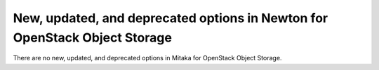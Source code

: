 New, updated, and deprecated options in Newton for OpenStack Object Storage
~~~~~~~~~~~~~~~~~~~~~~~~~~~~~~~~~~~~~~~~~~~~~~~~~~~~~~~~~~~~~~~~~~~~~~~~~~~

..
  Warning: Do not edit this file. It is automatically generated and your
  changes will be overwritten. The tool to do so lives in the
  openstack-doc-tools repository.




There are no new, updated, and deprecated options
in Mitaka for OpenStack Object Storage.
